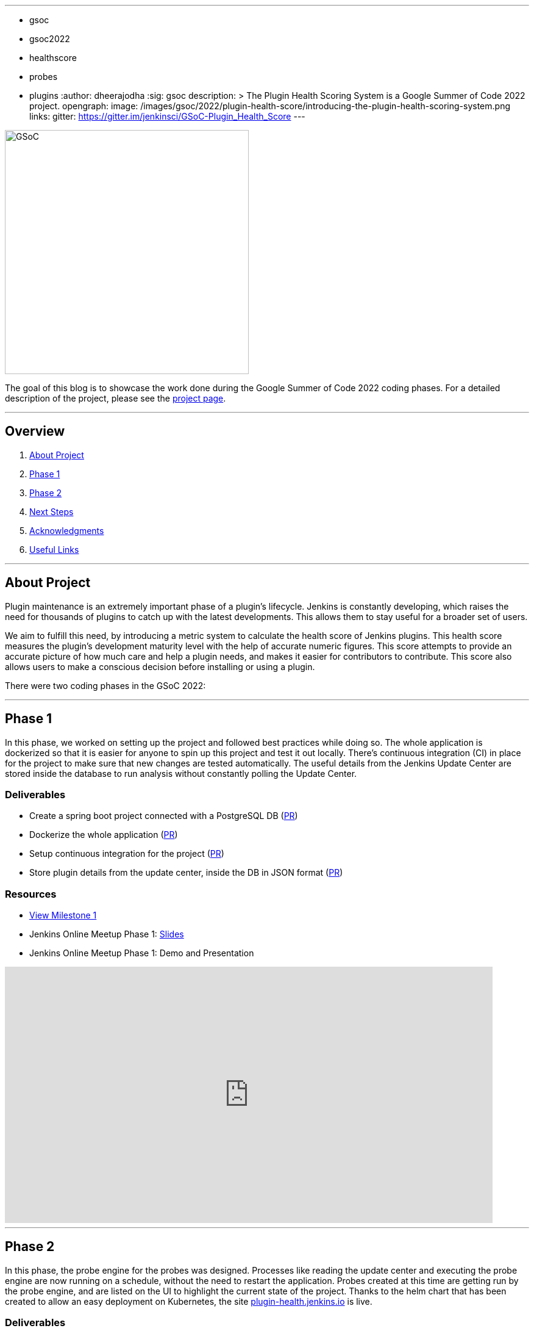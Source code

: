 ---
:layout: post
:title: "Plugin Health Scoring System"
:tags:
- gsoc
- gsoc2022
- healthscore
- probes
- plugins
:author: dheerajodha
:sig: gsoc
description: >
  The Plugin Health Scoring System is a Google Summer of Code 2022 project.
opengraph:
  image: /images/gsoc/2022/plugin-health-score/introducing-the-plugin-health-scoring-system.png
links:
  gitter: https://gitter.im/jenkinsci/GSoC-Plugin_Health_Score
---

image::/images/gsoc/2022/plugin-health-score/introducing-the-plugin-health-scoring-system.png[GSoC, height=400, role=center, float=center]

The goal of this blog is to showcase the work done during the Google Summer of Code 2022 coding phases.
For a detailed description of the project, please see the link:/projects/gsoc/2022/projects/plugin-health-scoring-system/[project page].

---

== Overview

. <<About Project>>
. <<Phase 1>>
. <<Phase 2>>
. <<Next Steps>>
. <<Acknowledgments>>
. <<Useful Links>>

---

== About Project

Plugin maintenance is an extremely important phase of a plugin's lifecycle.
Jenkins is constantly developing, which raises the need for thousands of plugins to catch up with the latest developments. 
This allows them to stay useful for a broader set of users.

We aim to fulfill this need, by introducing a metric system to calculate the health score of Jenkins plugins. 
This health score measures the plugin's development maturity level with the help of accurate numeric figures. 
This score attempts to provide an accurate picture of how much care and help a plugin needs, and makes it easier for contributors to contribute.
This score also allows users to make a conscious decision before installing or using a plugin.

There were two coding phases in the GSoC 2022:

---

== Phase 1

In this phase, we worked on setting up the project and followed best practices while doing so.
The whole application is dockerized so that it is easier for anyone to spin up this project and test it out locally.
There's continuous integration (CI) in place for the project to make sure that new changes are tested automatically.
The useful details from the Jenkins Update Center are stored inside the database to run analysis without constantly polling the Update Center.

=== Deliverables

* Create a spring boot project connected with a PostgreSQL DB (link:https://github.com/jenkins-infra/plugin-health-scoring/pull/3[PR])
* Dockerize the whole application (link:https://github.com/jenkins-infra/plugin-health-scoring/pull/7[PR])
* Setup continuous integration for the project (link:https://github.com/jenkins-infra/plugin-health-scoring/pull/10[PR])
* Store plugin details from the update center, inside the DB in JSON format (link:https://github.com/jenkins-infra/plugin-health-scoring/pull/18[PR])

=== Resources

* link:https://github.com/jenkins-infra/plugin-health-scoring/milestone/1?closed=1[View Milestone 1]
* Jenkins Online Meetup Phase 1: link:https://docs.google.com/presentation/d/1t2vuNn1NFpDusnw0m4vdFw6WBQMeU6kccv_K1v2L6R0/edit#slide=id.g13dcaed2105_0_0[Slides]
* Jenkins Online Meetup Phase 1: Demo and Presentation

video::loLSNdCv6K4[youtube,width=800,height=420,start=1089]

---

== Phase 2

In this phase, the probe engine for the probes was designed.
Processes like reading the update center and executing the probe engine are now running on a schedule, without the need to restart the application.
Probes created at this time are getting run by the probe engine, and are listed on the UI to highlight the current state of the project.
Thanks to the helm chart that has been created to allow an easy deployment on Kubernetes, the site link:https://plugin-health.jenkins.io[plugin-health.jenkins.io] is live.

=== Deliverables

* Design the Probe engine for the probes (link:https://github.com/jenkins-infra/plugin-health-scoring/pull/19[PR])
* Schedule the reading of the update center and probe engine execution (link:https://github.com/jenkins-infra/plugin-health-scoring/pull/20[PR#1] and link:https://github.com/jenkins-infra/plugin-health-scoring/pull/30[PR#2])
* List the available probes of the application (link:https://github.com/jenkins-infra/plugin-health-scoring/pull/27[PR])
* Add a probe (link:https://github.com/jenkins-infra/plugin-health-scoring/pull/33[PR])
* Create a Helm chart to deploy the application on Kubernetes (link:https://github.com/jenkins-infra/helm-charts/pull/212[PR])
* Visit link:https://plugin-health.jenkins.io[plugin-health.jenkins.io] to view a list of active probes. A big thanks to the Jenkins Infrastructure team (especially link:/blog/authors/hlemeur[Hervé Le Meur] and link:/blog/authors/dduportal[Damien Duportal]) for their help and support throughout.

=== Resources

* link:https://github.com/jenkins-infra/plugin-health-scoring/milestone/2?closed=1[View Milestone 2]
* Jenkins Online Meetup Phase 2: link:https://docs.google.com/presentation/d/1HOHRVFOfH07TnBfbGh3xAqakA3NfmKni_7FYyCx-llw/edit#slide=id.p[Slides]
* Jenkins Online Meetup Phase 2: Demo and Presentation

video::fM2SMbppRxw[youtube,width=800,height=420,start=342]

---

== Next Steps

- Add more probes to the project.
- Generate the plugin health scores based on the data extracted by the probes.
- Deploy the health scores via a JSON file, similar to how Jenkins Update Center does it.
- Render the detailed report of the health score of each plugin by fetching the JSON data generated above.
- [Stretch Goal] Display Plugin health score on Plugin Manager.

---

== Acknowledgments

* I'm extremely grateful to have been given this opportunity to contribute to the Jenkins project. I owe it to my mentors for being able to help take this project forward and learn lots of things along the way. Shoutout to link:/blog/authors/alecharp[Adrien Lecharpentier] and link:/blog/authors/jleon/[Jake Leon]. They invested tremendous time and energy in mentoring me and driving this project forward. They synced with me weekly and made sure that I was learning and that we were taking this project forward, 1 PR at a time.

* I asked all kinds of questions about this project, and Jake has been kind enough to answer all of them and help me understand this project and its future with his expertise. And a BIG shoutout to him for devoting his time to helping me prepare for my presentations by offering many tips on making effective slides and speaking well. His coaching helped me put across my points more powerfully, and made it all so easy.

* I also want to thank Adrien for being one of the best mentors I've ever had. The amount of time he spent moving this project forward and sharing his expertise with me is unparalleled. And for that, I'm deeply grateful to be mentored by him. It's an absolute privilege to get this opportunity to learn from him.

* Also, thanks to the org admins, link:/blog/authors/jmmeessen[Jean-Marc Meessen], link:/blog/authors/alyssat[Alyssa Tong], and link:/blog/authors/krisstern/[Kris Stern], for always keeping me and other contributors on our toes and assisting us with any blockers and concerns by organizing weekly stand-up calls.

---

== Useful Links

- link:https://plugin-health.jenkins.io[plugin-health.jenkins.io]
- link:https://github.com/jenkins-infra/plugin-health-scoring[GitHub repository]
- link:https://docs.google.com/document/d/1Dxyli1LPlHdFxLoE9zFtr_3bTjnwQDMZGCxcGS79Z_I/edit[Architecture Diagram]
- link:https://docs.google.com/document/d/1HTbcWh5C1KrCgEzgqeVEPyfr1H5fH5eTj8KpbWrWsSY/edit#heading=h.efprktbggbop[GSoC Proposal Document]
- Use the link:https://gitter.im/jenkinsci/GSoC-Plugin_Health_Score[Gitter channel] or link:https://community.jenkins.io[community.jenkins.io] in case you have any question(s) or feedback.

---
